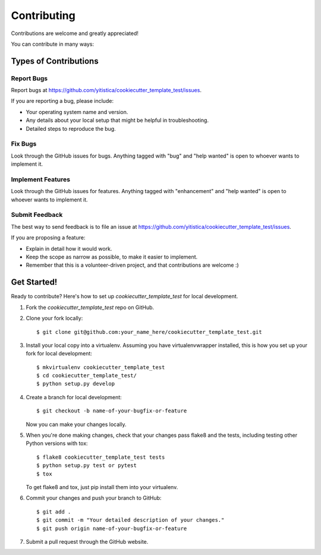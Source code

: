 .. highlight:: shell

============
Contributing
============

Contributions are welcome and greatly appreciated!

You can contribute in many ways:

Types of Contributions
----------------------

Report Bugs
~~~~~~~~~~~

Report bugs at https://github.com/yitistica/cookiecutter_template_test/issues.

If you are reporting a bug, please include:

* Your operating system name and version.
* Any details about your local setup that might be helpful in troubleshooting.
* Detailed steps to reproduce the bug.

Fix Bugs
~~~~~~~~

Look through the GitHub issues for bugs. Anything tagged with "bug" and "help
wanted" is open to whoever wants to implement it.

Implement Features
~~~~~~~~~~~~~~~~~~

Look through the GitHub issues for features. Anything tagged with "enhancement"
and "help wanted" is open to whoever wants to implement it.

Submit Feedback
~~~~~~~~~~~~~~~

The best way to send feedback is to file an issue at https://github.com/yitistica/cookiecutter_template_test/issues.

If you are proposing a feature:

* Explain in detail how it would work.
* Keep the scope as narrow as possible, to make it easier to implement.
* Remember that this is a volunteer-driven project, and that contributions
  are welcome :)

Get Started!
------------

Ready to contribute? Here's how to set up `cookiecutter_template_test` for local development.

1. Fork the `cookiecutter_template_test` repo on GitHub.
2. Clone your fork locally::

    $ git clone git@github.com:your_name_here/cookiecutter_template_test.git

3. Install your local copy into a virtualenv. Assuming you have virtualenvwrapper installed, this is how you set up your fork for local development::

    $ mkvirtualenv cookiecutter_template_test
    $ cd cookiecutter_template_test/
    $ python setup.py develop

4. Create a branch for local development::

    $ git checkout -b name-of-your-bugfix-or-feature

   Now you can make your changes locally.

5. When you're done making changes, check that your changes pass flake8 and the
   tests, including testing other Python versions with tox::

    $ flake8 cookiecutter_template_test tests
    $ python setup.py test or pytest
    $ tox

   To get flake8 and tox, just pip install them into your virtualenv.

6. Commit your changes and push your branch to GitHub::

    $ git add .
    $ git commit -m "Your detailed description of your changes."
    $ git push origin name-of-your-bugfix-or-feature

7. Submit a pull request through the GitHub website.

